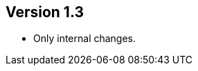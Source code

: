 //
//
//
ifndef::jqa-in-manual[== Version 1.3]
ifdef::jqa-in-manual[== Java EE 6 Plugin 1.3]

- Only internal changes.
